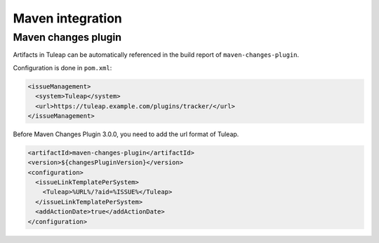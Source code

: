 Maven integration
=================

Maven changes plugin
--------------------

Artifacts in Tuleap can be automatically referenced in the build report of ``maven-changes-plugin``.

Configuration is done in ``pom.xml``:

.. sourcecode:: xml

  <issueManagement>
    <system>Tuleap</system>
    <url>https://tuleap.example.com/plugins/tracker/</url>
  </issueManagement>

Before Maven Changes Plugin 3.0.0, you need to add the url format of Tuleap.

.. sourcecode:: xml

  <artifactId>maven-changes-plugin</artifactId>
  <version>${changesPluginVersion}</version>
  <configuration>
    <issueLinkTemplatePerSystem>
      <Tuleap>%URL%/?aid=%ISSUE%</Tuleap>
    </issueLinkTemplatePerSystem>
    <addActionDate>true</addActionDate>
  </configuration>
